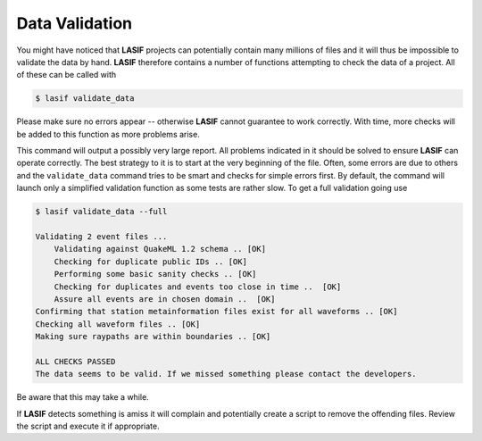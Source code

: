 .. centered:: Last updated on *August 12th 2016*.

Data Validation
---------------

You might have noticed that **LASIF** projects can potentially contain many millions
of files and it will thus be impossible to validate the data by hand. **LASIF**
therefore contains a number of functions attempting to check the data of a
project. All of these can be called with

.. code-block:: bash

    $ lasif validate_data

Please make sure no errors appear -- otherwise **LASIF** cannot guarantee to work
correctly.  With time, more checks will be added to this function as more
problems arise.

This command will output a possibly very large report. All problems
indicated in it should be solved to ensure **LASIF** can operate correctly. The
best strategy to it is to start at the very beginning of the file. Often,
some errors are due to others and the ``validate_data`` command tries to be smart
and checks for simple errors first. By default, the command will launch only a
simplified validation function as some tests are rather slow. To get a full
validation going use

.. code-block:: bash

    $ lasif validate_data --full

    Validating 2 event files ...
        Validating against QuakeML 1.2 schema .. [OK]
        Checking for duplicate public IDs .. [OK]
        Performing some basic sanity checks .. [OK]
        Checking for duplicates and events too close in time ..  [OK]
        Assure all events are in chosen domain ..  [OK]
    Confirming that station metainformation files exist for all waveforms .. [OK]
    Checking all waveform files .. [OK]
    Making sure raypaths are within boundaries .. [OK]

    ALL CHECKS PASSED
    The data seems to be valid. If we missed something please contact the developers.

Be aware that this may take a while.

If **LASIF** detects something is amiss it will complain and potentially create
a script to remove the offending files. Review the script and execute it if
appropriate.
